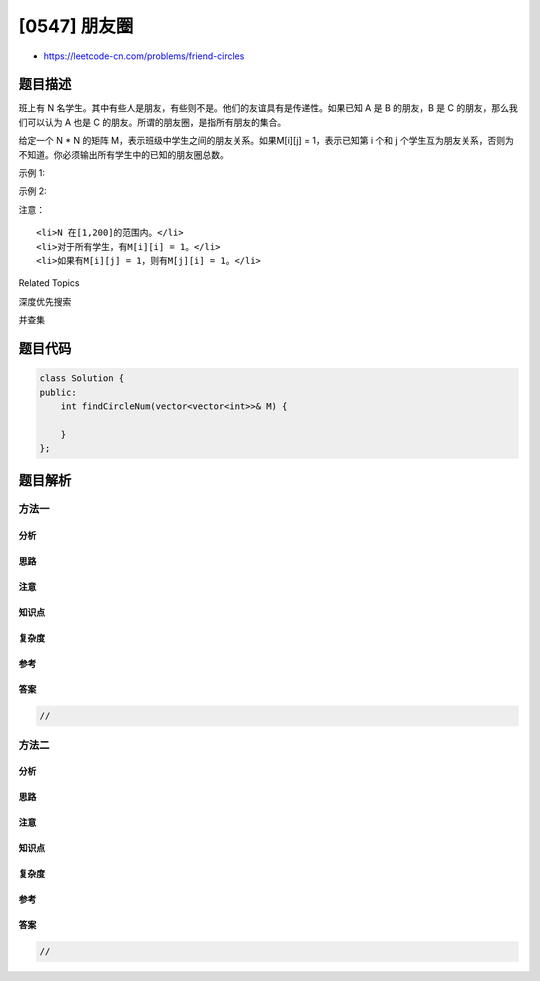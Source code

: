 [0547] 朋友圈
=============

-  https://leetcode-cn.com/problems/friend-circles

题目描述
--------

.. raw:: html

   <p>

班上有 N 名学生。其中有些人是朋友，有些则不是。他们的友谊具有是传递性。如果已知
A 是 B 的朋友，B 是 C 的朋友，那么我们可以认为 A 也是
C 的朋友。所谓的朋友圈，是指所有朋友的集合。

.. raw:: html

   </p>

.. raw:: html

   <p>

给定一个 N \* N 的矩阵 M，表示班级中学生之间的朋友关系。如果M[i][j] =
1，表示已知第 i 个和 j
个学生互为朋友关系，否则为不知道。你必须输出所有学生中的已知的朋友圈总数。

.. raw:: html

   </p>

.. raw:: html

   <p>

示例 1:

.. raw:: html

   </p>

.. raw:: html

   <pre>
   <strong>输入:</strong> 
   [[1,1,0],
    [1,1,0],
    [0,0,1]]
   <strong>输出:</strong> 2 
   <strong>说明：</strong>已知学生0和学生1互为朋友，他们在一个朋友圈。
   第2个学生自己在一个朋友圈。所以返回2。
   </pre>

.. raw:: html

   <p>

示例 2:

.. raw:: html

   </p>

.. raw:: html

   <pre>
   <strong>输入:</strong> 
   [[1,1,0],
    [1,1,1],
    [0,1,1]]
   <strong>输出:</strong> 1
   <strong>说明：</strong>已知学生0和学生1互为朋友，学生1和学生2互为朋友，所以学生0和学生2也是朋友，所以他们三个在一个朋友圈，返回1。
   </pre>

.. raw:: html

   <p>

注意：

.. raw:: html

   </p>

.. raw:: html

   <ol>

::

    <li>N 在[1,200]的范围内。</li>
    <li>对于所有学生，有M[i][i] = 1。</li>
    <li>如果有M[i][j] = 1，则有M[j][i] = 1。</li>

.. raw:: html

   </ol>

.. raw:: html

   <div>

.. raw:: html

   <div>

Related Topics

.. raw:: html

   </div>

.. raw:: html

   <div>

.. raw:: html

   <li>

深度优先搜索

.. raw:: html

   </li>

.. raw:: html

   <li>

并查集

.. raw:: html

   </li>

.. raw:: html

   </div>

.. raw:: html

   </div>

题目代码
--------

.. code:: cpp

    class Solution {
    public:
        int findCircleNum(vector<vector<int>>& M) {

        }
    };

题目解析
--------

方法一
~~~~~~

分析
^^^^

思路
^^^^

注意
^^^^

知识点
^^^^^^

复杂度
^^^^^^

参考
^^^^

答案
^^^^

.. code:: cpp

    //

方法二
~~~~~~

分析
^^^^

思路
^^^^

注意
^^^^

知识点
^^^^^^

复杂度
^^^^^^

参考
^^^^

答案
^^^^

.. code:: cpp

    //
